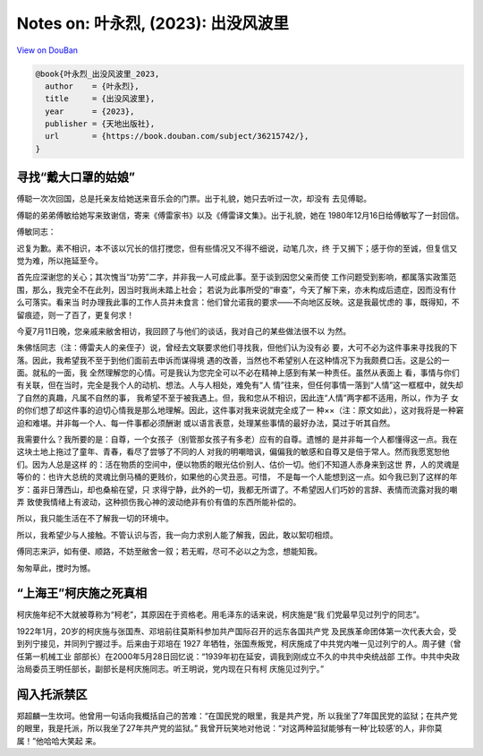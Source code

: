 Notes on: 叶永烈,  (2023): 出没风波里
=====================================

`View on DouBan <https://book.douban.com/subject/36215742/>`_

.. code-block:: bibtex

   @book{叶永烈_出没风波里_2023,
     author    = {叶永烈},
     title     = {出没风波里},
     year      = {2023},
     publisher = {天地出版社},
     url       = {https://book.douban.com/subject/36215742/},
   }

寻找“戴大口罩的姑娘”
--------------------

傅聪一次次回国，总是托亲友给她送来音乐会的门票。出于礼貌，她只去听过一次，却没有
去见傅聪。

傅聪的弟弟傅敏给她写来致谢信，寄来《傅雷家书》以及《傅雷译文集》。出于礼貌，她在
1980年12月16日给傅敏写了一封回信。

傅敏同志：

迟复为歉。素不相识，本不该以冗长的信打搅您，但有些情况又不得不细说，动笔几次，终
于又搁下；感于你的至诚，但复信又觉为难，所以拖延至今。

首先应深谢您的关心；其次愧当“功劳”二字，并非我一人可成此事。至于谈到因您父亲而使
工作问题受到影响，都属落实政策范围，那么，我完全不在此列，因当时我尚未踏上社会；
若说为此事所受的“审查”，今天了解下来，亦未构成后遗症，因而没有什么可落实。看来当
时办理我此事的工作人员并未食言：他们曾允诺我的要求——不向地区反映。这是我最忧虑的
事，既得知，不留痕迹，则一了百了，更复何求！

今夏7月11日晚，您亲戚来敝舍相访，我回顾了与他们的谈话，我对自己的某些做法很不以
为然。

朱佛恬同志（注：傅雷夫人的亲侄子）说，曾经去文联要求他们寻找我，但他们认为没有必
要，大可不必为这件事来寻找我的下落。因此，我希望我不至于到他们面前去申诉而谋得境
遇的改善，当然也不希望别人在这种情况下为我颇费口舌。这是公的一面。就私的一面，我
全然理解您的心情。可是我认为您完全可以不必在精神上感到有某一种责任。虽然从表面上
看，事情与你们有关联，但在当时，完全是我个人的动机、想法。人与人相处，难免有“人
情”往来，但任何事情一落到“人情”这一框框中，就失却了自然的真趣，凡属不自然的事，
我希望不至于被我遇上。但，我和您从不相识，因此连“人情”两字都不适用，所以，作为子
女的你们想了却这件事的迫切心情我是那么地理解。因此，这件事对我来说就完全成了一
种××（注：原文如此），这对我将是一种窘迫和难堪。并非每一个人、每一件事都必须酬谢
或以语言表意，处理某些事情的最好办法，莫过于听其自然。

我需要什么？我所要的是：自尊，一个女孩子（别管那女孩子有多老）应有的自尊。遗憾的
是并非每一个人都懂得这一点。我在这块土地上拖过了童年、青春，看尽了尝够了不同的人
对我的明嘲暗讽，偏偏我的敏感和自尊又是倍于常人。然而我愿宽恕他们。因为人总是这样
的：活在物质的空间中，便以物质的眼光估价别人、估价一切。他们不知道人赤身来到这世
界，人的灵魂是等价的：也许大总统的灵魂比倒马桶的更贱价，如果他的心灵丑恶。可惜，
不是每一个人能想到这一点。如今我已到了这样的年岁：虽非日薄西山，却也桑榆在望，只
求得宁静，此外的一切，我都无所谓了。不希望因人们巧妙的言辞、表情而流露对我的嘲弄
致使我情绪上有波动，这种损伤我心神的波动绝非有价有值的东西所能补偿的。

所以，我只能生活在不了解我一切的环境中。

所以，我希望少与人接触。不管认识与否，我一向力求别人能了解我，因此，敢以絮叨相烦。

傅同志来沪，如有便、顺路，不妨至敝舍一叙；若无暇，尽可不必以之为念，想能知我。

匆匆草此，搅时为憾。

“上海王”柯庆施之死真相
----------------------

柯庆施年纪不大就被尊称为“柯老”，其原因在于资格老。用毛泽东的话来说，柯庆施是“我
们党最早见过列宁的同志”。

1922年1月，20岁的柯庆施与张国焘、邓培前往莫斯科参加共产国际召开的远东各国共产党
及民族革命团体第一次代表大会，受到列宁接见，并同列宁握过手。后来由于邓培在 1927
年牺牲，张国焘叛党，柯庆施成了中共党内唯一见过列宁的人。周子健（曾任第一机械工业
部部长）在2000年5月28日回忆说：“1939年初在延安，调我到刚成立不久的中共中央统战部
工作。中共中央政治局委员王明任部长，副部长是柯庆施同志。听王明说，党内现在只有柯
庆施见过列宁。”

闯入托派禁区
------------

郑超麟一生坎坷。他曾用一句话向我概括自己的苦难：“在国民党的眼里，我是共产党，所
以我坐了7年国民党的监狱；在共产党的眼里，我是托派，所以我坐了27年共产党的监狱。”
我曾开玩笑地对他说：“对这两种监狱能够有一种‘比较感’的人，非你莫属！”他哈哈大笑起
来。
